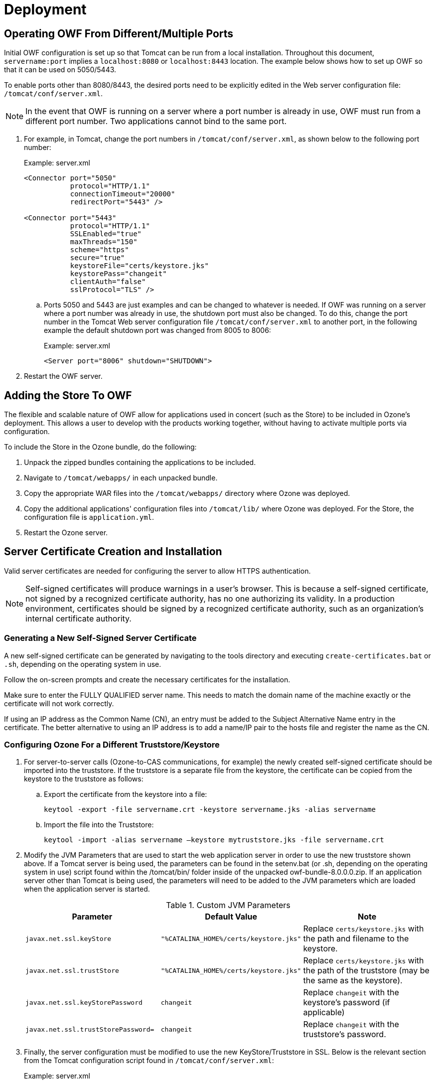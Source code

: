 = Deployment

== Operating OWF From Different/Multiple Ports

Initial OWF configuration is set up so that Tomcat can be run from a local installation. Throughout this document, `servername:port` implies a `localhost:8080` or `localhost:8443` location. The example below shows how to set up OWF so that it can be used on 5050/5443.

To enable ports other than 8080/8443, the desired ports need to be explicitly edited in the Web server configuration file: `/tomcat/conf/server.xml`.

NOTE: In the event that OWF is running on a server where a port number is already in use, OWF must run from a different port number. Two applications cannot bind to the same port.

. For example, in Tomcat, change the port numbers in `/tomcat/conf/server.xml`, as shown below to the following port number: +
+
.Example: server.xml
[source,xml]
----
<Connector port="5050"
           protocol="HTTP/1.1"
           connectionTimeout="20000"
           redirectPort="5443" />

<Connector port="5443"
           protocol="HTTP/1.1"
           SSLEnabled="true"
           maxThreads="150"
           scheme="https"
           secure="true"
           keystoreFile="certs/keystore.jks"
           keystorePass="changeit"
           clientAuth="false"
           sslProtocol="TLS" />
----

.. Ports 5050 and 5443 are just examples and can be changed to whatever is needed. If OWF was running on a server where a port number was already in use, the shutdown port must also be changed. To do this, change the port number in the Tomcat Web server configuration file `/tomcat/conf/server.xml` to another port, in the following example the default shutdown port was changed from 8005 to 8006: +
+
.Example: server.xml
[source,xml]
----
<Server port="8006" shutdown="SHUTDOWN">
----

. Restart the OWF server.


== Adding the Store To OWF

The flexible and scalable nature of OWF allow for applications used in concert (such as the Store) to be included in Ozone's deployment. This allows a user to develop with the products working together, without having to activate multiple ports via configuration.

To include the Store in the Ozone bundle, do the following:

. Unpack the zipped bundles containing the applications to be included.
. Navigate to `/tomcat/webapps/` in each unpacked bundle.
. Copy the appropriate WAR files into the `/tomcat/webapps/` directory where Ozone was deployed.
. Copy the additional applications' configuration files into `/tomcat/lib/` where Ozone was deployed. For the Store, the configuration file is `application.yml`.
. Restart the Ozone server.


== Server Certificate Creation and Installation

Valid server certificates are needed for configuring the server to allow HTTPS authentication.

NOTE: Self-signed certificates will produce warnings in a user's browser. This is because a self-signed certificate, not signed by a recognized certificate authority, has no one authorizing its validity. In a production environment, certificates should be signed by a recognized certificate authority, such as an organization's internal certificate authority.

=== Generating a New Self-Signed Server Certificate

A new self-signed certificate can be generated by navigating to the tools directory and executing `create-certificates.bat` or `.sh`, depending on the operating system in use.

Follow the on-screen prompts and create the necessary certificates for the installation.

Make sure to enter the FULLY QUALIFIED server name. This needs to match the domain name of the machine exactly or the certificate will not work correctly.

If using an IP address as the Common Name (CN), an entry must be added to the Subject Alternative Name entry in the certificate. The better alternative to using an IP address is to add a name/IP pair to the hosts file and register the name as the CN.

=== Configuring Ozone For a Different Truststore/Keystore

. For server-to-server calls (Ozone-to-CAS communications, for example) the newly created self-signed certificate should be imported into the truststore. If the truststore is a separate file from the keystore, the certificate can be copied from the keystore to the truststore as follows:

.. Export the certificate from the keystore into a file: +
+
----
keytool -export -file servername.crt -keystore servername.jks -alias servername
----

.. Import the file into the Truststore: +
+
----
keytool -import -alias servername –keystore mytruststore.jks -file servername.crt
----

. Modify the JVM Parameters that are used to start the web application server in order to use the new truststore shown above. If a Tomcat server is being used, the parameters can be found in the setenv.bat (or .sh, depending on the operating system in use) script found within the /tomcat/bin/ folder inside of the unpacked owf-bundle-8.0.0.0.zip. If an application server other than Tomcat is being used, the parameters will need to be added to the JVM parameters which are loaded when the application server is started. +
+
.Custom JVM Parameters
[cols="m,m,"]
|===
| Parameter | Default Value | Note

| javax.net.ssl.keyStore
| "%CATALINA_HOME%/certs/keystore.jks"
| Replace `certs/keystore.jks` with the path and filename to the keystore.

| javax.net.ssl.trustStore
| "%CATALINA_HOME%/certs/keystore.jks"
| Replace `certs/keystore.jks` with the path of the truststore (may be the same as the keystore).

| javax.net.ssl.keyStorePassword
| changeit
| Replace `changeit` with the keystore's password (if applicable)

| javax.net.ssl.trustStorePassword=
| changeit
| Replace `changeit` with the truststore's password.
|===

. Finally, the server configuration must be modified to use the new KeyStore/Truststore in SSL. Below is the
relevant section from the Tomcat configuration script found in `/tomcat/conf/server.xml`: +
+
.Example: server.xml
[source,xml]
----
<Connector port="8443"
           protocol="HTTP/1.1"
           SSLEnabled="true"
           maxThreads="150"
           scheme="https"
           secure="true"
           keystoreFile="certs/keystore.jks"
           keystorePass="changeit"
           truststoreFile="certs/truststore.jks"
           truststorePass="changeit"
           clientAuth="want"
           sslProtocol="TLS" />
----

